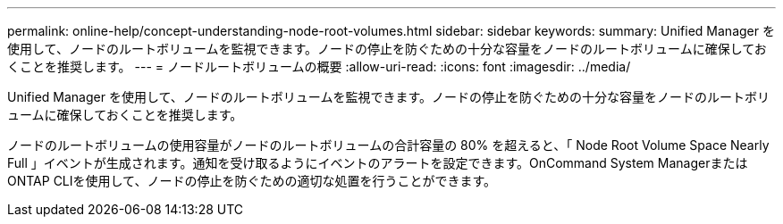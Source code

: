---
permalink: online-help/concept-understanding-node-root-volumes.html 
sidebar: sidebar 
keywords:  
summary: Unified Manager を使用して、ノードのルートボリュームを監視できます。ノードの停止を防ぐための十分な容量をノードのルートボリュームに確保しておくことを推奨します。 
---
= ノードルートボリュームの概要
:allow-uri-read: 
:icons: font
:imagesdir: ../media/


[role="lead"]
Unified Manager を使用して、ノードのルートボリュームを監視できます。ノードの停止を防ぐための十分な容量をノードのルートボリュームに確保しておくことを推奨します。

ノードのルートボリュームの使用容量がノードのルートボリュームの合計容量の 80% を超えると、「 Node Root Volume Space Nearly Full 」イベントが生成されます。通知を受け取るようにイベントのアラートを設定できます。OnCommand System ManagerまたはONTAP CLIを使用して、ノードの停止を防ぐための適切な処置を行うことができます。
